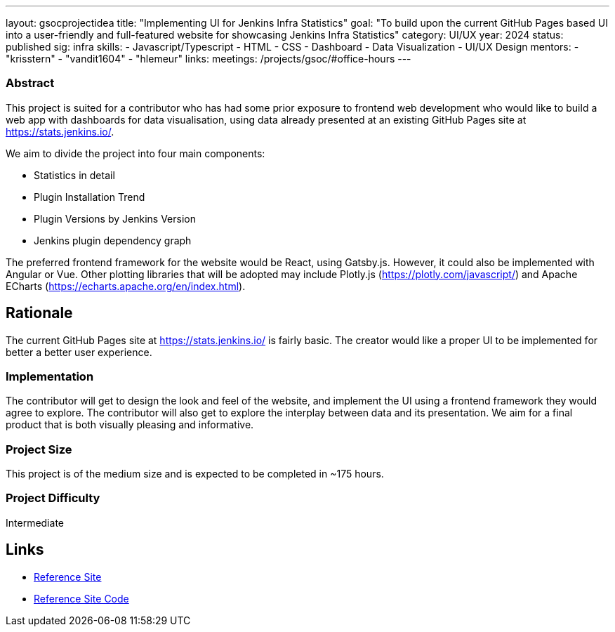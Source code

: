 ---
layout: gsocprojectidea
title: "Implementing UI for Jenkins Infra Statistics"
goal: "To build upon the current GitHub Pages based UI into a user-friendly and full-featured website for showcasing Jenkins Infra Statistics"
category: UI/UX
year: 2024
status: published
sig: infra
skills:
- Javascript/Typescript
- HTML
- CSS
- Dashboard
- Data Visualization
- UI/UX Design
mentors:
- "krisstern"
- "vandit1604"
- "hlemeur"
links:
  meetings: /projects/gsoc/#office-hours
---

=== Abstract

This project is suited for a contributor who has had some prior exposure to frontend web development who would like to build a web app with dashboards for data visualisation, using data already presented at an existing GitHub Pages site at https://stats.jenkins.io/.

We aim to divide the project into four main components:

- Statistics in detail
- Plugin Installation Trend
- Plugin Versions by Jenkins Version
- Jenkins plugin dependency graph

The preferred frontend framework for the website would be React, using Gatsby.js. However, it could also be implemented with Angular or Vue.
Other plotting libraries that will be adopted may include Plotly.js (link:https://plotly.com/javascript/[]) and Apache ECharts (link:https://echarts.apache.org/en/index.html[]).


== Rationale

The current GitHub Pages site at https://stats.jenkins.io/ is fairly basic. The creator would like a proper UI to be implemented for better a better user experience.


=== Implementation

The contributor will get to design the look and feel of the website, and implement the UI using a frontend framework they would agree to explore.
The contributor will also get to explore the interplay between data and its presentation.
We aim for a final product that is both visually pleasing and informative.


=== Project Size
This project is of the medium size and is expected to be completed in ~175 hours.


=== Project Difficulty
Intermediate


== Links

* link:https://stats.jenkins.io/[Reference Site]
* link:https://github.com/jenkins-infra/infra-statistics/[Reference Site Code]
